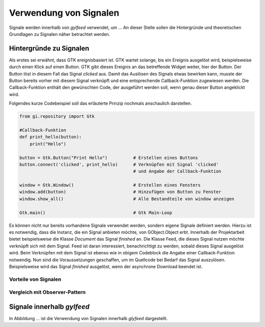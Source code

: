***********************
Verwendung von Signalen
***********************

Signale werden innerhalb von *gylfeed* verwendet, um ...
An dieser Stelle sollen die Hintergründe und theoretischen Grundlagen zu
Signalen näher betrachtet werden.


Hintergründe zu Signalen
========================

Als erstes sei erwähnt, dass GTK ereignisbasiert ist. GTK wartet solange, bis ein
Ereignis ausgelöst wird, beispielsweise durch einen Klick auf einen Button. GTK gibt dieses Ereignis an das
betreffende Widget weiter, hier der Button. Der Button löst in diesem Fall das
Signal *clicked* aus. Damit das Auslösen des Signals etwas bewirken kann, musste der Button 
bereits vorher mit diesem Signal verknüpft und eine entsprechende Callback-Funktion
zugewiesen werden. Die Callback-Funktion enthält den gewünschten Code, der ausgeführt
werden soll, wenn genau dieser Button angeklickt wird. 

.. raw:: latex

   \newpage

Folgendes kurze Codebeispiel soll das erläuterte Prinzip nochmals anschaulich
darstellen.


.. code-block:: python

    from gi.repository import Gtk

    #Callback-Funktion  
    def print_hello(button):
        print("Hello")

    button = Gtk.Button("Print Hello")          # Erstellen eines Buttons
    button.connect('clicked', print_hello)      # Verknüpfen mit Signal 'clicked'
                                                # und Angabe der Callback-Funktion

    window = Gtk.Window()                       # Erstellen eines Fensters
    window.add(button)                          # Hinzufügen von Button zu Fenster
    window.show_all()                           # Alle Bestandteile von window anzeigen

    Gtk.main()                                  # Gtk Main-Loop

Es können nicht nur bereits vorhandene Signale verwendet werden, sondern eigene
Signale definiert werden. Hierzu ist es notwendig, dass die Instanz, die ein
Signal anbieten möchte, von GObject.Object erbt. Innerhalb der Projektarbeit 
bietet beispielsweise die Klasse *Document* das Signal *finished* an. Die Klasse
Feed, die dieses Signal nutzen möchte verknüpft sich mit dem Signal. Feed ist
daran interessiert, benachrichtigt zu werden, sobald dieses Signal ausgelöst
wird. Beim Verknüpfen mit dem Signal ist ebenso wie in obigem Codeblock die
Angabe einer Callback-Funktion notwendig. Nun sind die Voraussetzungen
geschaffen, um im Quellcode bei Bedarf das Signal auszulösen. Beispielsweise
wird das Signal *finished* ausgelöst, wenn der asynchrone Download beendet ist.




Vorteile von Signalen
---------------------


Vergleich mit Observer-Pattern
------------------------------


Signale innerhalb *gylfeed*
===========================

In Abbildung ... ist die Verwendung von Signalen innerhalb *glyfeed*
dargestellt.





